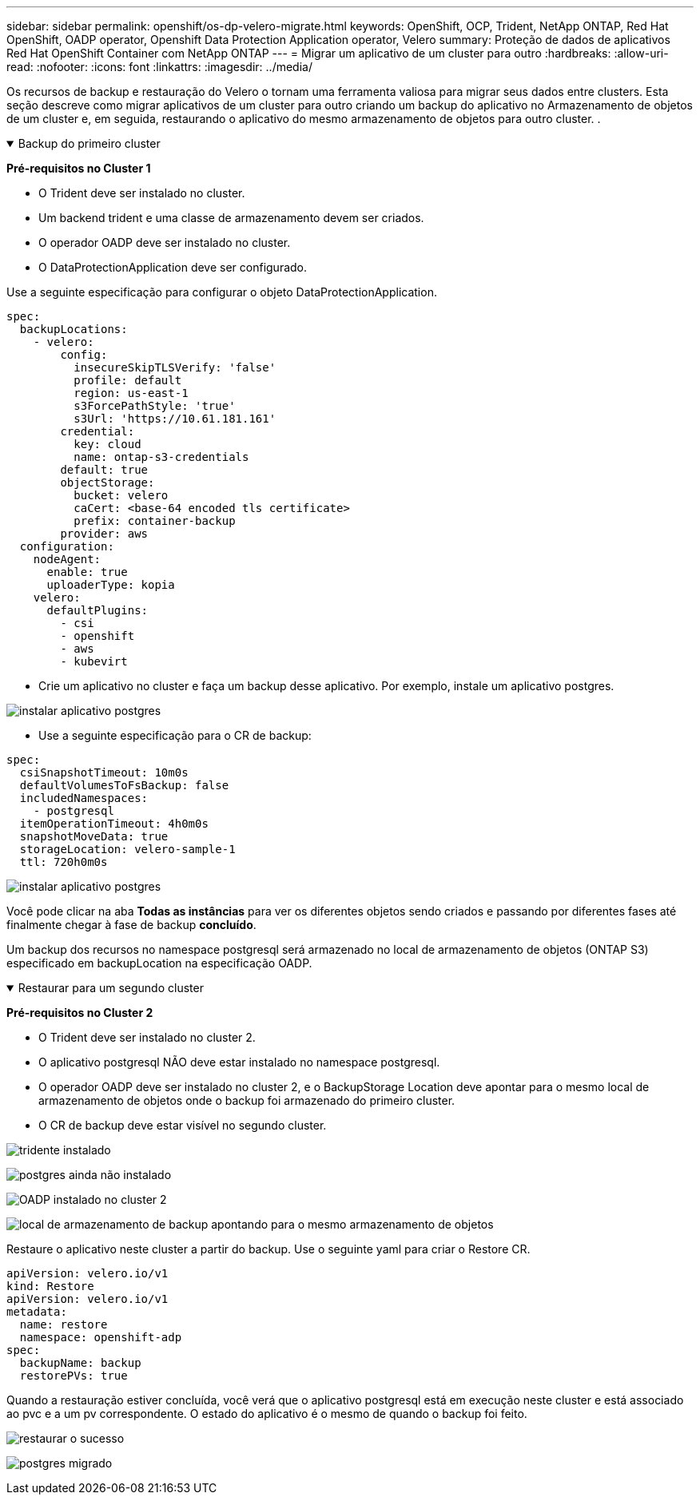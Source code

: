 ---
sidebar: sidebar 
permalink: openshift/os-dp-velero-migrate.html 
keywords: OpenShift, OCP, Trident, NetApp ONTAP, Red Hat OpenShift, OADP operator, Openshift Data Protection Application operator, Velero 
summary: Proteção de dados de aplicativos Red Hat OpenShift Container com NetApp ONTAP 
---
= Migrar um aplicativo de um cluster para outro
:hardbreaks:
:allow-uri-read: 
:nofooter: 
:icons: font
:linkattrs: 
:imagesdir: ../media/


[role="lead"]
Os recursos de backup e restauração do Velero o tornam uma ferramenta valiosa para migrar seus dados entre clusters.  Esta seção descreve como migrar aplicativos de um cluster para outro criando um backup do aplicativo no Armazenamento de objetos de um cluster e, em seguida, restaurando o aplicativo do mesmo armazenamento de objetos para outro cluster. .

.Backup do primeiro cluster
[%collapsible%open]
====
**Pré-requisitos no Cluster 1**

* O Trident deve ser instalado no cluster.
* Um backend trident e uma classe de armazenamento devem ser criados.
* O operador OADP deve ser instalado no cluster.
* O DataProtectionApplication deve ser configurado.


Use a seguinte especificação para configurar o objeto DataProtectionApplication.

....
spec:
  backupLocations:
    - velero:
        config:
          insecureSkipTLSVerify: 'false'
          profile: default
          region: us-east-1
          s3ForcePathStyle: 'true'
          s3Url: 'https://10.61.181.161'
        credential:
          key: cloud
          name: ontap-s3-credentials
        default: true
        objectStorage:
          bucket: velero
          caCert: <base-64 encoded tls certificate>
          prefix: container-backup
        provider: aws
  configuration:
    nodeAgent:
      enable: true
      uploaderType: kopia
    velero:
      defaultPlugins:
        - csi
        - openshift
        - aws
        - kubevirt
....
* Crie um aplicativo no cluster e faça um backup desse aplicativo.  Por exemplo, instale um aplicativo postgres.


image:redhat-openshift-oadp-migrate-001.png["instalar aplicativo postgres"]

* Use a seguinte especificação para o CR de backup:


....
spec:
  csiSnapshotTimeout: 10m0s
  defaultVolumesToFsBackup: false
  includedNamespaces:
    - postgresql
  itemOperationTimeout: 4h0m0s
  snapshotMoveData: true
  storageLocation: velero-sample-1
  ttl: 720h0m0s
....
image:redhat-openshift-oadp-migrate-002.png["instalar aplicativo postgres"]

Você pode clicar na aba **Todas as instâncias** para ver os diferentes objetos sendo criados e passando por diferentes fases até finalmente chegar à fase de backup **concluído**.

Um backup dos recursos no namespace postgresql será armazenado no local de armazenamento de objetos (ONTAP S3) especificado em backupLocation na especificação OADP.

====
.Restaurar para um segundo cluster
[%collapsible%open]
====
**Pré-requisitos no Cluster 2**

* O Trident deve ser instalado no cluster 2.
* O aplicativo postgresql NÃO deve estar instalado no namespace postgresql.
* O operador OADP deve ser instalado no cluster 2, e o BackupStorage Location deve apontar para o mesmo local de armazenamento de objetos onde o backup foi armazenado do primeiro cluster.
* O CR de backup deve estar visível no segundo cluster.


image:redhat-openshift-oadp-migrate-003.png["tridente instalado"]

image:redhat-openshift-oadp-migrate-004.png["postgres ainda não instalado"]

image:redhat-openshift-oadp-migrate-005.png["OADP instalado no cluster 2"]

image:redhat-openshift-oadp-migrate-006.png["local de armazenamento de backup apontando para o mesmo armazenamento de objetos"]

Restaure o aplicativo neste cluster a partir do backup.  Use o seguinte yaml para criar o Restore CR.

....
apiVersion: velero.io/v1
kind: Restore
apiVersion: velero.io/v1
metadata:
  name: restore
  namespace: openshift-adp
spec:
  backupName: backup
  restorePVs: true
....
Quando a restauração estiver concluída, você verá que o aplicativo postgresql está em execução neste cluster e está associado ao pvc e a um pv correspondente.  O estado do aplicativo é o mesmo de quando o backup foi feito.

image:redhat-openshift-oadp-migrate-007.png["restaurar o sucesso"]

image:redhat-openshift-oadp-migrate-008.png["postgres migrado"]

====